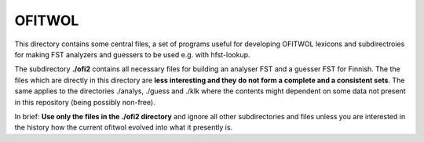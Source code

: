=======
OFITWOL
=======

This directory contains some central files, a set of programs useful
for developing OFITWOL lexicons and subdirectroies for making FST
analyzers and guessers to be used e.g. with hfst-lookup.

The subdirectory **./ofi2** contains all necessary files for building an
analyser FST and a guesser FST for Finnish.  The the files which are
directly in this directory are **less interesting and they do not form
a complete and a consistent sets**.  The same applies to the directories
./analys, ./guess and ./klk where the contents might dependent on some
data not present in this repository (being possibly non-free).

In brief: **Use only the files in the ./ofi2 directory** and ignore
all other subdirectories and files unless you are interested in the
history how the current ofitwol evolved into what it presently is.
